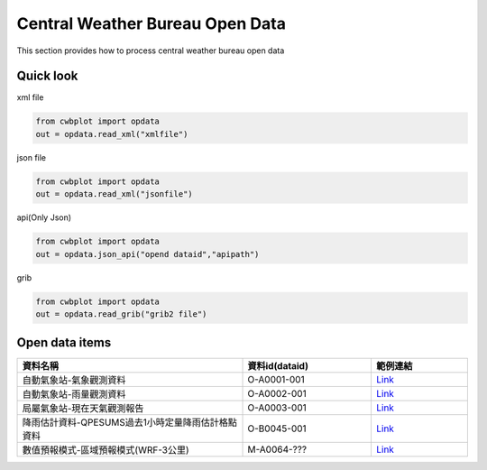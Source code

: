 Central Weather Bureau Open Data
=============

This section provides how to process central weather bureau open data


Quick look
-------------

xml file

.. code-block:: python

   from cwbplot import opdata
   out = opdata.read_xml("xmlfile")



json file

.. code-block:: python
   
   from cwbplot import opdata
   out = opdata.read_xml("jsonfile")


api(Only Json)

.. code-block:: python

   from cwbplot import opdata
   out = opdata.json_api("opend dataid","apipath")


grib

.. code-block:: python

   from cwbplot import opdata
   out = opdata.read_grib("grib2 file")



Open data items
--------------------

.. list-table:: 
   :widths:  28 16 12
   :header-rows: 1

   * - 資料名稱
     - 資料id(dataid)
     - 範例連結
   * - 自動氣象站-氣象觀測資料
     - O-A0001-001 
     - `Link <https://cwbplot.readthedocs.io/en/dev/example/O-A0001-001.html>`_
   * - 自動氣象站-雨量觀測資料
     - O-A0002-001
     - `Link <https://cwbplot.readthedocs.io/en/dev/example/O-A0002-001.html>`_
   * - 局屬氣象站-現在天氣觀測報告
     - O-A0003-001
     - `Link <https://cwbplot.readthedocs.io/en/dev/example/O-A0003-001.html>`_
   * - 降雨估計資料-QPESUMS過去1小時定量降雨估計格點資料
     - O-B0045-001
     - `Link <https://cwbplot.readthedocs.io/en/dev/example/O-B0045-001.html>`_
   * - 數值預報模式-區域預報模式(WRF-3公里)
     - M-A0064-???
     - `Link <https://cwbplot.readthedocs.io/en/dev/example/M-A0064.html>`_

